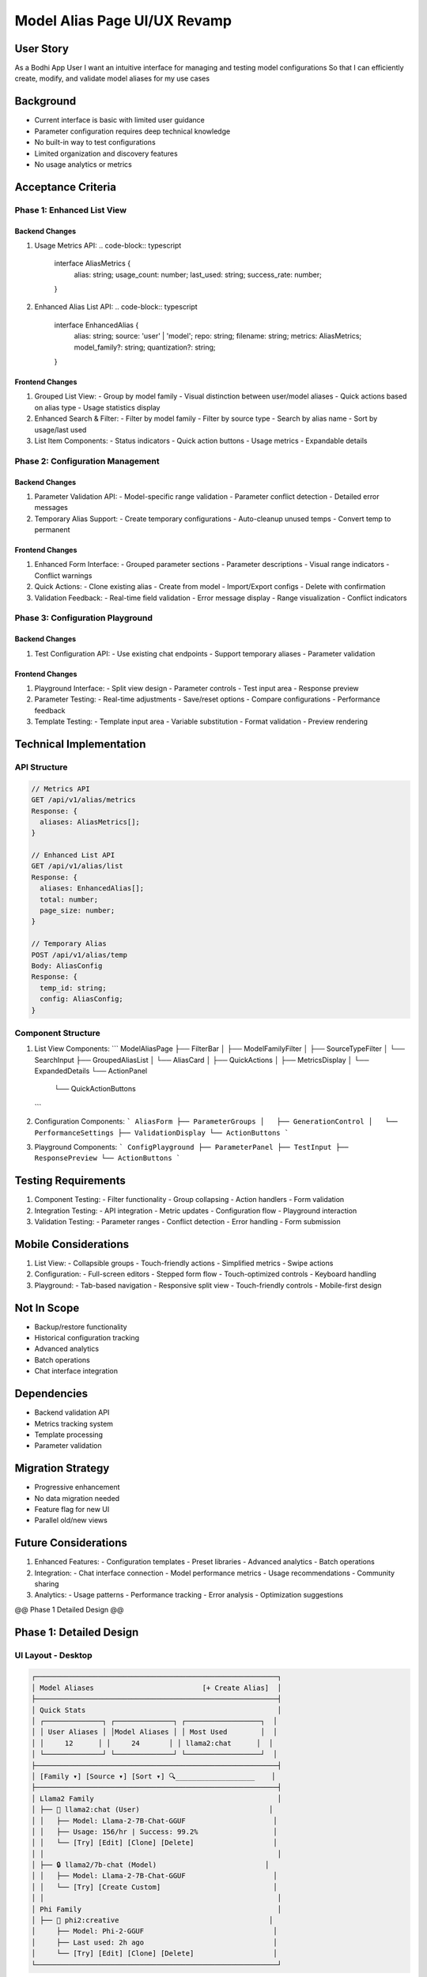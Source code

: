 =============================
Model Alias Page UI/UX Revamp
=============================

User Story
---------
As a Bodhi App User
I want an intuitive interface for managing and testing model configurations
So that I can efficiently create, modify, and validate model aliases for my use cases

Background
---------
- Current interface is basic with limited user guidance
- Parameter configuration requires deep technical knowledge
- No built-in way to test configurations
- Limited organization and discovery features
- No usage analytics or metrics

Acceptance Criteria
-----------------

Phase 1: Enhanced List View
~~~~~~~~~~~~~~~~~~~~~~~~~

Backend Changes
^^^^^^^^^^^^^
1. Usage Metrics API:
   .. code-block:: typescript

    interface AliasMetrics {
      alias: string;
      usage_count: number;
      last_used: string;
      success_rate: number;
    }

2. Enhanced Alias List API:
   .. code-block:: typescript

    interface EnhancedAlias {
      alias: string;
      source: 'user' | 'model';
      repo: string;
      filename: string;
      metrics: AliasMetrics;
      model_family?: string;
      quantization?: string;
    }

Frontend Changes
^^^^^^^^^^^^^^
1. Grouped List View:
   - Group by model family
   - Visual distinction between user/model aliases
   - Quick actions based on alias type
   - Usage statistics display

2. Enhanced Search & Filter:
   - Filter by model family
   - Filter by source type
   - Search by alias name
   - Sort by usage/last used

3. List Item Components:
   - Status indicators
   - Quick action buttons
   - Usage metrics
   - Expandable details

Phase 2: Configuration Management
~~~~~~~~~~~~~~~~~~~~~~~~~~~~~~

Backend Changes
^^^^^^^^^^^^^
1. Parameter Validation API:
   - Model-specific range validation
   - Parameter conflict detection
   - Detailed error messages

2. Temporary Alias Support:
   - Create temporary configurations
   - Auto-cleanup unused temps
   - Convert temp to permanent

Frontend Changes
^^^^^^^^^^^^^^
1. Enhanced Form Interface:
   - Grouped parameter sections
   - Parameter descriptions
   - Visual range indicators
   - Conflict warnings

2. Quick Actions:
   - Clone existing alias
   - Create from model
   - Import/Export configs
   - Delete with confirmation

3. Validation Feedback:
   - Real-time field validation
   - Error message display
   - Range visualization
   - Conflict indicators

Phase 3: Configuration Playground
~~~~~~~~~~~~~~~~~~~~~~~~~~~~~~

Backend Changes
^^^^^^^^^^^^^
1. Test Configuration API:
   - Use existing chat endpoints
   - Support temporary aliases
   - Parameter validation

Frontend Changes
^^^^^^^^^^^^^^
1. Playground Interface:
   - Split view design
   - Parameter controls
   - Test input area
   - Response preview

2. Parameter Testing:
   - Real-time adjustments
   - Save/reset options
   - Compare configurations
   - Performance feedback

3. Template Testing:
   - Template input area
   - Variable substitution
   - Format validation
   - Preview rendering

Technical Implementation
----------------------

API Structure
~~~~~~~~~~~
.. code-block:: typescript

    // Metrics API
    GET /api/v1/alias/metrics
    Response: {
      aliases: AliasMetrics[];
    }

    // Enhanced List API
    GET /api/v1/alias/list
    Response: {
      aliases: EnhancedAlias[];
      total: number;
      page_size: number;
    }

    // Temporary Alias
    POST /api/v1/alias/temp
    Body: AliasConfig
    Response: {
      temp_id: string;
      config: AliasConfig;
    }

Component Structure
~~~~~~~~~~~~~~~~
1. List View Components:
   ```
   ModelAliasPage
   ├── FilterBar
   │   ├── ModelFamilyFilter
   │   ├── SourceTypeFilter
   │   └── SearchInput
   ├── GroupedAliasList
   │   └── AliasCard
   │       ├── QuickActions
   │       ├── MetricsDisplay
   │       └── ExpandedDetails
   └── ActionPanel
       └── QuickActionButtons
   ```

2. Configuration Components:
   ```
   AliasForm
   ├── ParameterGroups
   │   ├── GenerationControl
   │   └── PerformanceSettings
   ├── ValidationDisplay
   └── ActionButtons
   ```

3. Playground Components:
   ```
   ConfigPlayground
   ├── ParameterPanel
   ├── TestInput
   ├── ResponsePreview
   └── ActionButtons
   ```

Testing Requirements
------------------
1. Component Testing:
   - Filter functionality
   - Group collapsing
   - Action handlers
   - Form validation

2. Integration Testing:
   - API integration
   - Metric updates
   - Configuration flow
   - Playground interaction

3. Validation Testing:
   - Parameter ranges
   - Conflict detection
   - Error handling
   - Form submission

Mobile Considerations
------------------
1. List View:
   - Collapsible groups
   - Touch-friendly actions
   - Simplified metrics
   - Swipe actions

2. Configuration:
   - Full-screen editors
   - Stepped form flow
   - Touch-optimized controls
   - Keyboard handling

3. Playground:
   - Tab-based navigation
   - Responsive split view
   - Touch-friendly controls
   - Mobile-first design

Not In Scope
-----------
- Backup/restore functionality
- Historical configuration tracking
- Advanced analytics
- Batch operations
- Chat interface integration

Dependencies
-----------
- Backend validation API
- Metrics tracking system
- Template processing
- Parameter validation

Migration Strategy
---------------
- Progressive enhancement
- No data migration needed
- Feature flag for new UI
- Parallel old/new views

Future Considerations
------------------
1. Enhanced Features:
   - Configuration templates
   - Preset libraries
   - Advanced analytics
   - Batch operations

2. Integration:
   - Chat interface connection
   - Model performance metrics
   - Usage recommendations
   - Community sharing

3. Analytics:
   - Usage patterns
   - Performance tracking
   - Error analysis
   - Optimization suggestions

@@ Phase 1 Detailed Design @@

Phase 1: Detailed Design
----------------------

UI Layout - Desktop
~~~~~~~~~~~~~~~~~
.. code-block::

    ┌──────────────────────────────────────────────────────────┐
    │ Model Aliases                          [+ Create Alias]  │
    ├──────────────────────────────────────────────────────────┤
    │ Quick Stats                                              │
    │ ┌──────────────┐ ┌──────────────┐ ┌──────────────────┐  │
    │ │ User Aliases │ │Model Aliases │ │ Most Used        │  │
    │ │     12      │ │     24       │ │ llama2:chat      │  │
    │ └──────────────┘ └──────────────┘ └──────────────────┘  │
    ├──────────────────────────────────────────────────────────┤
    │ [Family ▾] [Source ▾] [Sort ▾] 🔍___________________    │
    ├──────────────────────────────────────────────────────────┤
    │ Llama2 Family                                            │
    │ ├── 📝 llama2:chat (User)                               │
    │ │   ├── Model: Llama-2-7B-Chat-GGUF                     │
    │ │   ├── Usage: 156/hr | Success: 99.2%                  │
    │ │   └── [Try] [Edit] [Clone] [Delete]                   │
    │ │                                                        │
    │ ├── 🔒 llama2/7b-chat (Model)                          │
    │ │   ├── Model: Llama-2-7B-Chat-GGUF                     │
    │ │   └── [Try] [Create Custom]                           │
    │ │                                                        │
    │ Phi Family                                               │
    │ ├── 📝 phi2:creative                                    │
    │     ├── Model: Phi-2-GGUF                               │
    │     ├── Last used: 2h ago                               │
    │     └── [Try] [Edit] [Clone] [Delete]                   │
    └──────────────────────────────────────────────────────────┘

UI Layout - Mobile
~~~~~~~~~~~~~~~~
.. code-block::

    ┌────────────────────────┐
    │ Model Aliases     [+]  │
    ├────────────────────────┤
    │ [Filters ▾] 🔍        │
    ├────────────────────────┤
    │ Llama2 Family      >   │
    ├────────────────────────┤
    │ 📝 llama2:chat        │
    │ User Config           >│
    │ 156/hr                 │
    ├────────────────────────┤
    │ 🔒 llama2/7b-chat     │
    │ Model Config         > │
    └────────────────────────┘

@@ Phase 2 Detailed Design @@

Phase 2: Detailed Design
----------------------

Configuration Form - Desktop
~~~~~~~~~~~~~~~~~~~~~~~~~
.. code-block::

    ┌──────────────────────────────────────────────────────────┐
    │ Edit Alias: llama2:chat                    [Save] [Test] │
    ├──────────────────────────────────────────────────────────┤
    │ Basic Settings                                           │
    │ ┌─────────────────┐ ┌─────────────────┐ ┌────────────┐  │
    │ │ Alias           │ │ Model           │ │ Template  ▾│  │
    │ │ llama2:chat     │ │ Llama2 7B Chat  │ │ llama2     │  │
    │ └─────────────────┘ └─────────────────┘ └────────────┘  │
    ├──────────────────────────────────────────────────────────┤
    │ Generation Control ▾                                     │
    │ ┌─────────────────────────────────────────────┐         │
    │ │ Temperature                                 │         │
    │ │ 0 ─────[|||]────── 2.0                     │         │
    │ │         0.7                                 │         │
    │ │ ℹ️ Higher values increase randomness        │         │
    │ │                                             │         │
    │ │ Top-p                                       │         │
    │ │ 0 ─────[|||]────── 1.0                     │         │
    │ │         0.9                                 │         │
    │ │ ⚠️ Conflicts with Temperature if both set   │         │
    │ └─────────────────────────────────────────────┘         │
    ├──────────────────────────────────────────────────────────┤
    │ Performance Settings ▾                                   │
    │ ┌─────────────────────────────────────────────┐         │
    │ │ Context Size                                │         │
    │ │ 512 ───[|||]────── 8192                    │         │
    │ │        4096                                 │         │
    │ └─────────────────────────────────────────────┘         │
    └──────────────────────────────────────────────────────────┘

@@ Phase 3 Detailed Design @@

Phase 3: Detailed Design
----------------------

Playground Interface - Desktop
~~~~~~~~~~~~~~~~~~~~~~~~~~
.. code-block::

    ┌──────────────────────────────────────────────────────────┐
    │ Configuration Playground           [Save] [Reset] [Share] │
    ├───────────────┬──────────────────────────────────────────┤
    │ Test Input    │ Parameters                               │
    │               │ ┌────────────────────────────────────┐   │
    │ [Messages     │ │ Generation                     ▾   │   │
    │  Thread]      │ │ • Temperature: 0.7                 │   │
    │               │ │ • Top-p: 0.9                      │   │
    │               │ │                                    │   │
    │               │ │ Performance                    ▾   │   │
    │               │ │ • Threads: 4                      │   │
    │               │ │ • Context: 4096                   │   │
    │               │ └────────────────────────────────────┘   │
    │               │                                          │
    │ [Type to test │ Template Preview                        │
    │  config...]   │ ┌────────────────────────────────────┐  │
    │               │ │ <system>You are a helpful...</system>│ │
    │ [Send]        │ │ <user>{{message}}</user>           │ │
    └───────────────┴──────────────────────────────────────────┘

Mobile Playground
~~~~~~~~~~~~~~
.. code-block::

    ┌────────────────────────┐
    │ Playground        [⚙️] │
    ├────────────────────────┤
    │ [Test] [Template] [Cfg]│
    ├────────────────────────┤
    │ Test Input            │
    │                       │
    │ [Message Thread]      │
    │                       │
    │ [Type message...]     │
    │                       │
    │ [Send]               >│
    └────────────────────────┘

Parameter Control - Mobile
~~~~~~~~~~~~~~~~~~~~~~~
.. code-block::

    ┌────────────────────────┐
    │ Temperature        [×] │
    ├────────────────────────┤
    │ 0 ────[|||]───── 2.0  │
    │        0.7            │
    │                       │
    │ ℹ️ Controls randomness │
    │ 💡 Try 0.7 for chat   │
    │                       │
    │ [Cancel] [Apply]      │
    └────────────────────────┘

@@ Add Onboarding Section @@

User Onboarding Design
--------------------

First Visit Experience
~~~~~~~~~~~~~~~~~~~
.. code-block::

    ┌──────────────────────────────────────────────────────────┐
    │ Welcome to Model Configurations!     [Dismiss] [Tour]    │
    ├──────────────────────────────────────────────────────────┤
    │ Customize and optimize your AI models with configuration │
    │ profiles. Start with model defaults or create your own   │
    │ configurations for specific use cases.                   │
    └──────────────────────────────────────────────────────────┘

Feature Spotlights
~~~~~~~~~~~~~~~~
Sequential tooltips highlighting key features:

1. Model Alias Overview
   ```
   ┌─ Tooltip ──────────────────┐
   │ Model Configurations       │
   │ View and manage different  │
   │ configurations for your    │
   │ AI models                  │
   │ [1/5] [Skip] [Next →]     │
   └──────────────────────────┘
      ↓
   [Model Alias List]
   ```

2. Configuration Types
   ```
   ┌─ Tooltip ────────────────┐
   │ User vs Model Configs   │
   │ 🔒 Model: Built-in      │
   │ 📝 User: Customizable   │
   │ [2/5] [Skip] [Next →]   │
   └────────────────────────┘
      ↓
   [Configuration Types]
   ```

3. Parameter Groups
   ```
   ┌─ Tooltip ──────────────────┐
   │ Parameter Categories       │
   │ Generation: Output control │
   │ Performance: System tuning │
   │ [3/5] [Skip] [Next →]     │
   └──────────────────────────┘
      ↓
   [Parameter Groups]
   ```

4. Configuration Testing
   ```
   ┌─ Tooltip ────────────────┐
   │ Test Your Settings      │
   │ Try configurations      │
   │ before saving them      │
   │ [4/5] [Skip] [Next →]   │
   └────────────────────────┘
      ↓
   [Test Button]
   ```

5. Quick Actions
   ```
   ┌─ Tooltip ────────────────┐
   │ Quick Actions           │
   │ Clone, edit, or create  │
   │ new configurations      │
   │ [5/5] [Finish]         │
   └────────────────────────┘
      ↓
   [Action Buttons]
   ```

Implementation Details
~~~~~~~~~~~~~~~~~~~
.. code-block:: typescript

    interface OnboardingState {
      hasSeenTour: boolean;
      currentStep: number;
      isDismissed: boolean;
      lastSeenVersion: string;
    }

    interface SpotlightProps {
      step: number;
      title: string;
      description: string;
      position: 'top' | 'bottom' | 'left' | 'right';
      onNext: () => void;
      onSkip: () => void;
      totalSteps: number;
    }

Parameter Help System
~~~~~~~~~~~~~~~~~~
1. Inline Parameter Help
   ```
   ┌─ Parameter Help ──────────────────────┐
   │ Temperature                           │
   │                                       │
   │ What it does:                         │
   │ Controls response randomness          │
   │                                       │
   │ Recommended settings:                 │
   │ • Creative: 0.7-0.9                  │
   │ • Factual: 0.1-0.3                   │
   │                                       │
   │ Tips:                                │
   │ • Higher = more creative             │
   │ • Lower = more focused               │
   │                                       │
   │ [Learn More] [See Examples]          │
   └───────────────────────────────────────┘
   ```

2. Quick Tips
   ```
   ┌─ Quick Tip ─────────────┐
   │ 💡 Try lowering the     │
   │ temperature for more    │
   │ consistent responses    │
   └─────────────────────────┘
   ```

User Preferences
~~~~~~~~~~~~~~
- Store onboarding progress in localStorage
- Remember dismissed help topics
- Track feature usage for personalized tips
- Allow tour reset in settings

Mobile Considerations
~~~~~~~~~~~~~~~~~~
1. Tour Adaptations
   - Full-screen welcome
   - Bottom sheet tooltips
   - Swipeable tour steps
   - Progress indicator

2. Help System
   - Collapsible help panels
   - Touch-friendly tooltips
   - Quick access help button
   - Context-sensitive hints

Implementation Tasks
~~~~~~~~~~~~~~~~~
1. Core Components:
   - [ ] Welcome modal component
   - [ ] Feature spotlight system
   - [ ] Parameter help panels
   - [ ] Quick tips display

2. State Management:
   - [ ] Onboarding progress tracking
   - [ ] Help topic preferences
   - [ ] Usage analytics
   - [ ] Tour interruption handling

3. Help Content:
   - [ ] Parameter descriptions
   - [ ] Usage examples
   - [ ] Best practices
   - [ ] Common pitfalls

4. Mobile Support:
   - [ ] Responsive layouts
   - [ ] Touch interactions
   - [ ] Gesture navigation
   - [ ] Compact help display

5. Testing:
   - [ ] Tour progression
   - [ ] Help system usability
   - [ ] Mobile interactions
   - [ ] State persistence

@@ Add Missing Requirements @@

Additional Requirements
--------------------

Chat Template Integration
~~~~~~~~~~~~~~~~~~~~~~~
1. Template Selection:
   - Built-in template list
   - Custom template support
   - Template preview
   - Format validation

2. Template Management:
   ```
   ┌─────────────────────────────────────┐
   │ Chat Template                    [↓] │
   ├─────────────────────────────────────┤
   │ • Built-in                          │
   │   ├── Llama2                        │
   │   ├── Phi3                          │
   │   └── Gemma                         │
   │ • Custom                            │
   │   └── [Import from HuggingFace]     │
   └─────────────────────────────────────┘
   ```

Parameter Validation
~~~~~~~~~~~~~~~~~
1. Model-Specific Validation:
   - Range validation from backend
   - Conflict detection
   - Default value handling
   - Error message display

2. Validation UI:
   ```
   ┌─────────────────────────────────────┐
   │ ⚠️ Parameter Conflicts              │
   ├─────────────────────────────────────┤
   │ • Temperature and Top-p both set    │
   │ • Context size exceeds model limit  │
   │                                     │
   │ [Show Details] [Quick Fix]          │
   └─────────────────────────────────────┘
   ```

Error Handling
~~~~~~~~~~~~
1. API Errors:
   - Connection issues
   - Validation failures
   - Missing model files
   - Permission errors

2. User Feedback:
   - Error message display
   - Recovery suggestions
   - Fallback options
   - Auto-retry logic

Implementation Tasks
------------------

1. Template Integration:
   - [ ] Template selector component
   - [ ] Template preview system
   - [ ] Custom template import
   - [ ] Format validation

2. Enhanced Validation:
   - [ ] Model-specific validation
   - [ ] Real-time parameter checking
   - [ ] Conflict detection
   - [ ] Error message system

3. Error Management:
   - [ ] Error boundary components
   - [ ] Recovery mechanisms
   - [ ] Retry logic
   - [ ] User feedback system

4. Analytics Integration:
   - [ ] Usage tracking
   - [ ] Error tracking
   - [ ] Performance monitoring
   - [ ] User behavior analysis

Performance Considerations
-----------------------

1. Data Loading:
   - Lazy load parameter details
   - Cache template data
   - Progressive loading
   - Background validation

2. State Management:
   - Efficient form updates
   - Minimal re-renders
   - Optimized validation
   - Smart caching

3. Mobile Optimization:
   - Reduced network calls
   - Optimized animations
   - Touch interaction delay
   - Memory management

Accessibility Requirements
-----------------------

1. Keyboard Navigation:
   - Focus management
   - Shortcut keys
   - Tab order
   - ARIA labels

2. Screen Readers:
   - Meaningful descriptions
   - Status announcements
   - Error notifications
   - Help text access

3. Visual Accessibility:
   - Color contrast
   - Text scaling
   - Focus indicators
   - Icon labels

Documentation Requirements
-----------------------

1. User Documentation:
   - Parameter descriptions
   - Configuration guides
   - Best practices
   - Troubleshooting

2. Technical Documentation:
   - API integration
   - Component usage
   - State management
   - Error handling

3. Maintenance Guides:
   - Update procedures
   - Migration steps
   - Backup processes
   - Recovery procedures

Success Metrics
-------------

1. Usage Metrics:
   - Configuration creation rate
   - Parameter adjustment frequency
   - Template usage patterns
   - Error rates

2. User Experience:
   - Time to create config
   - Error recovery time
   - Help usage patterns
   - Tour completion rate

3. Performance Metrics:
   - Load times
   - Response times
   - Validation speed
   - Error resolution time

[Rest of the document remains unchanged...] 